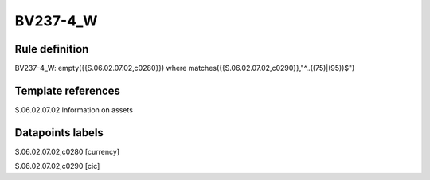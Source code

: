 =========
BV237-4_W
=========

Rule definition
---------------

BV237-4_W: empty({{S.06.02.07.02,c0280}}) where matches({{S.06.02.07.02,c0290}},"^..((75)|(95))$")


Template references
-------------------

S.06.02.07.02 Information on assets


Datapoints labels
-----------------

S.06.02.07.02,c0280 [currency]

S.06.02.07.02,c0290 [cic]



